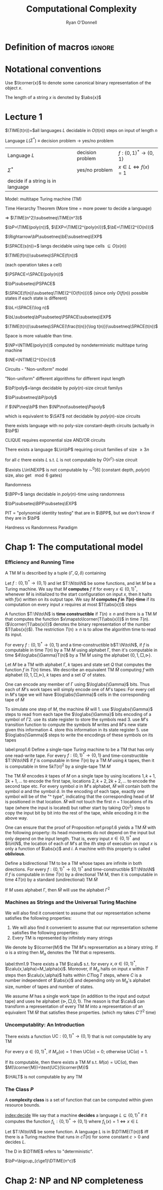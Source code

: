 #+TITLE: Computational Complexity
#+AUTHOR: Ryan O'Donnell

#+EXPORT_FILE_NAME: ../latex/ComputationalComplexity/ComputationalComplexity.tex
#+LATEX_HEADER: \input{preamble.tex}
#+LATEX_HEADER: \graphicspath{{../../books/}}
* Definition of macros                                               :ignore:
#+LATEX_HEADER: \def \TIME {\text{TIME}}
#+LATEX_HEADER: \def \EXP {\textbf{EXP}}
#+LATEX_HEADER: \def \SPACE {\textbf{SPACE}}
#+LATEX_HEADER: \def \PSPACE {\textbf{PSPACE}}
#+LATEX_HEADER: \def \NPSPACE {\textbf{NPSPACE}}
#+LATEX_HEADER: \def \NSPACE {\textbf{NSPACE}}
#+LATEX_HEADER: \def \coNSPACE {\textbf{coNSPACE}}
#+LATEX_HEADER: \def \NTIME {\textbf{NTIME}}
#+LATEX_HEADER: \def \NP {\textbf{NP}}
#+LATEX_HEADER: \def \coNP {\textbf{coNP}}
#+LATEX_HEADER: \def \NEXP {\textbf{NEXP}}
#+LATEX_HEADER: \def \NE {\textbf{NE}}
#+LATEX_HEADER: \def \NL {\textbf{NL}}
#+LATEX_HEADER: \def \coNL {\textbf{coNL}}
#+LATEX_HEADER: \def \Pspoly {\textbf{P}/poly}
#+LATEX_HEADER: \def \AC {\text{AC}}
#+LATEX_HEADER: \def \BPP {\textbf{BPP}}
#+LATEX_HEADER: \def \start {\text{start}}
#+LATEX_HEADER: \def \tend {\text{end}}
#+LATEX_HEADER: \def \halt {\text{halt}}
#+LATEX_HEADER: \def \pad {\text{pad}}
#+LATEX_HEADER: \def \HALT {\text{HALT}}
#+LATEX_HEADER: \def \DTIME {\textbf{DTIME}}
#+LATEX_HEADER: \def \NP {\textbf{NP}}
#+LATEX_HEADER: \def \INDSET {\texttt{INDSET}}
#+LATEX_HEADER: \def \accept {\text{accept}}
#+LATEX_HEADER: \def \TMSAT {\texttt{TMSAT}}
#+LATEX_HEADER: \def \SAT {\texttt{SAT}}
#+LATEX_HEADER: \def \TSAT {\texttt{3SAT}}
#+LATEX_HEADER: \def \ZOIPROG {\texttt{1/0 IPROG}}
#+LATEX_HEADER: \def \dHAMPATH {\texttt{dHAMPATH}}
#+LATEX_HEADER: \def \TAUTOLOGY {\texttt{TAUTOLOGY}}
#+LATEX_HEADER: \def \PATH {\texttt{PATH}}
#+LATEX_HEADER: \def \TQBF {\texttt{TQBF}}
* Notational conventions
  Use \(\lcorner{x}\) to denote some canonical binary representation of the object \(x\).

  The length of a string \(x\) is denoted by \(\abs{x}\)
* Lecture 1
  \(\TIME(t(n))=\)all languages \(L\) decidable in \(O(t(n))\) steps on input of length \(n\)

  Language \(L\)(\(\Sigma^*\)) \(\equiv\) decision problem -> yes/no problem

  | Language \(L\)                    | decision problem | \(f:\{0,1\}^*\to\{0,1\}\)        |
  | \(\Sigma^*\)                           | yes/no problem   | \(x\in L\Leftrightarrow f(x)=1\) |
  | decide if a string is in language |                  |                                  |

  Model: multitape Turing machine (TM)

  Time Hierarchy Theorem (More time = more power to decide a language)

  \(\Rightarrow\) \(\TIME(n^2)\subsetneq\TIME(n^3)\)

  \(\bP=\TIME(poly(n))\), \(\EXP=\TIME(2^{poly(n)})\),\(\bE=\TIME(2^{O(n)})\)

  \(\Rightarrow\bP\subsetneq\bE\subsetneq\EXP\)

  \(\SPACE(s(n))=\) langs decidable using tape cells \(\subseteq O(s(n))\)

  \(\TIME(f(n))\subseteq\SPACE(f(n))\)

  (each operation takes a cell)

  \(\PSPACE=\SPACE(poly(n))\)
  
  \(\bP\subseteq\PSPACE\)

  \(\SPACE(f(n))\subseteq\TIME(2^{O(f(n))})\) (since only \(O(f(n))\) possible states if each state
  is different)

    \(\bL=\SPACE(\log n)\)

    \(\bL\subseteq\bP\subseteq\PSPACE\subseteq\EXP\)

    #+ATTR_LATEX: :options [HPV77]
    #+BEGIN_theorem
    \(\TIME(t(n))\subseteq\SPACE(\frac{t(n)}{\log t(n)})\subsetneq\SPACE(t(n))\)
    #+END_theorem

    Space is more valuable than time.

    \(\NP=\NTIME(poly(n))\) computed by nondeterministic multitape turing machine

    \(\NE=\NTIME(2^{O(n)})\)

    Circuits - "Non-uniform" model

    "Non-uniform" different algorithms for different input length

    \(\bP/poly\)=langs decidable by \(poly(n)\)-size circuit familys

    \(\bP\subsetneq\bP/poly\)

    if \(\NP\neq\bP\) then \(\NP\not\subseteq\Pspoly\)

    which is equivalent to \(\SAT\) not decidable by \(poly(n)\)-size circuits

    #+ATTR_LATEX: :options []
    #+BEGIN_theorem
    there exists language with no poly-size constant-depth circuits (actually in \(\bP\))
    #+END_theorem

    #+ATTR_LATEX: :options []
    #+BEGIN_theorem
    CLIQUE requires exponential size AND/OR circuits
    #+END_theorem

    #+ATTR_LATEX: :options []
    #+BEGIN_theorem
    There exists a language \(L\in\bP\) requiring circuit families of size \(\ge3 n\)
    #+END_theorem


    #+ATTR_LATEX: :options [Santhanam theorem]
    #+BEGIN_theorem
    for all \(c\) there exists \(L\) s.t. \(L\) is not computable by \(O(n^c)\)-size circuit
    #+END_theorem

    #+ATTR_LATEX: :options [William's Theorem]
    #+BEGIN_theorem
    \(\exists L\in\NEXP\) is not computable by \(\AC^0[6]\) (constant depth, \(poly(n)\) size, also
    get \(\mod6\) gates)
    #+END_theorem

    Randomness

    \(\BPP=\) langs decidable in \(poly(n)\)-time using randomness

    \(\bP\subseteq\BPP\subseteq\EXP\)

    PIT = "polynomial identity testing" that are in \(\BPP\), but we don't know if they are in \(\bP\)

    Hardness vs Randomness Paradigm
    

* Chap 1: The computational model
    
*** Efficiency and Running Time
    #+ATTR_LATEX: :options []
    #+BEGIN_definition
    A TM \(M\) is described by a tuple \((\Gamma,Q,\delta)\) containing
    * A finite set \Gamma of the symbols that \(M\)'s tapes can contain. We assume that \Gamma contains a
      designated "blank" symbol, denoted \(\Box\); a designated "start" symbol, denoted \(\rhd\);
      and the numbers 0 and 1. We call \Gamma the *alphabet* of \(M\)
    * A finite set \(Q\) of possible states \(M\)' register can be in. We assume that \(Q\) contains
      a designated start state, denoted \(q_{\start}\), and a designated halting state, denoted \(q_{\halt}\)
    * A function \(\delta:Q\times\Gamma^k\to Q\times\Gamma^{k-1}\times\{\text{L,S,R}\}^k\),
      where \(k\ge2\), describing the rules \(M\) use in performing each step. This function is
      called the *transition function* of \(M\)
    #+END_definition

    #+ATTR_LATEX: :width 0.8\textwidth
    [[../images/ComputationalComplexity/1.png]]

    
    #+ATTR_LATEX: :options [Computing a function and running time]
    #+BEGIN_definition
    Let \(f:\{0,1\}^*\to\{0,1\}\) and let \(T:\N\to\N\) be some functions, and let \(M\) be a Turing
    machine. We say that \(M\) *computes* \(f\) if for every \(x\in\{0,1\}^*\), whenever \(M\) is
    initialized to the start configuration on input \(x\), then it halts with \(f(x)\) written on
    its output tape. We say \(M\) *computes \(f\) in \(T(n)\)-time* if its computation on every
    input \(x\) requires at most \(T(\abs{x})\) steps
    #+END_definition

    A function \(T:\N\to\N\) is *time constructible* if \(T(n)\ge n\) and there is a TM \(M\) that
    computes the function \(x\mapsto\lcorner{T(\abs{x})}\) in time \(T(n)\). (\(\lcorner{T(\abs{x})}\)
    denotes the binary representation of the number \(T(\abs{x})\)). The restriction \(T(n)\ge n\) is
    to allow the algorithm time to read its input.

    #+ATTR_LATEX: :options []
    #+BEGIN_proposition
    For every \(f:\{0,1\}^*\to\{0,1\}\) and a time-constructible b\(T:\N\to\N\), if \(f\) is
    computable in time \(T(n)\) by a TM \(M\) using alphabet \Gamma, then it's computable in time
    \(4\log\abs{\Gamma}T(n)\) by a TM \(M\) using the alphabet \(\{0,1,\Box,\rhd\}\).
    #+END_proposition

    #+BEGIN_proof
    Let \(M\) be a TM with alphabet \Gamma, \(k\) tapes and state set \(Q\) that computes the
    function \(f\) in \(T(n)\) times. We describe an equivalent TM \(\tilde{M}\) computing \(f\)
    with alphabet \(\{0,1,\Box,\rhd\}\), \(k\) tapes and a set \(Q'\) of states.

    One can encode any member of \Gamma using \(\log\abs{\Gamma}\) bits. Thus each of \(\tilde{M}\)'s work
    tapes will simply encode one of \(M\)'s tapes: For every cell in \(M\)'s tape we will
    have \(\log\abs{\Gamma}\) cells in the corresponding tape of \(\tilde{M}\)

    To simulate one step of \(M\), the machine \(\tilde{M}\) will 1. use \(\log\abs{\Gamma}\) steps to
    read from each tape the \(\log\abs{\Gamma}\) bits encoding of a symbol of \Gamma 2. use its state register
    to store the symbols read 3. use \(M\)'s transition function to compute the symbols \(M\) writes
    and \(M\)'s new state given this information 4. store this information in its state register 5.
    use \(\log\abs{\Gamma}\) steps to write the encodings of these symbols on its tapes

    
    #+END_proof

    #+ATTR_LATEX: :options []
    #+BEGIN_proposition
    label:prop1.6
    Define a single-tape Turing machine to be a TM that has only one read-write tape. For every
    \(f:\{0,1\}^*\to\{0,1\}\) and time-constructible \(T:\N\to\N\) if \(f\) is computable in
    time \(T(n)\) by a TM \(M\) using \(k\) tapes, then it is computable in time \(5kT(n)^2\) by a
    single-tape TM \(M\)
    #+END_proposition

    #+BEGIN_proof
    The TM \(\tilde{M}\) encodes \(k\) tapes of \(M\) on a single tape by using
    locations \(1,k+1,2k+1,\dots\) to encode the first tape, locations \(2,k+2,2k+2,\dots\) to
    encode the second tape etc. For every symbol \(a\) in \(M\)'s alphabet, \(\tilde{M}\) will
    contain both the symbol \(a\) and the symbol \(\hat{a}\). In the encoding of each tape, exactly
    one symbol will be of the "^ type", indicating that the corresponding head of \(M\) is
    positioned in that location. \(\tilde{M}\) will not touch the first \(n+1\) locations of its
    tape (where the input is located) but rather start by taking \(O(n^2)\) steps to copy the input
    bit by bit into the rest of the tape, while encoding it in the above way.
    #+END_proof

    #+ATTR_LATEX: :options [Oblivious Turing machines]
    #+BEGIN_remark
    One can ensure that the proof of Proposition ref:prop1.6 yields a TM \(\tilde{M}\) with the
    following property: its head movements do not depend on the input but only depend on the input
    length. That is, every input \(x\in\{0,1\}^*\) and \(i\in\N\), the location of each of \(M\)'s
    at the \(i\)th step of execution on input \(x\) is only a function of \(\abs{x}\) and \(i\). A
    machine with this property is called *oblivious*.
    #+END_remark

    #+ATTR_LATEX: :options []
    #+BEGIN_proposition
    Define a bidirectional TM to be a TM whose tapes are infinite in both directions. For
    every \(f:\{0,1\}^*\to\{0,1\}^*\) and time-constructible \(T:\N\to\N\) if \(f\) is computable in
    time \(T(n)\) by a directional TM M, then it is computable in time \(4T(n)\) by a standard
    (undirectional) TM \(\tilde{M}\)
    #+END_proposition

    #+BEGIN_proof
    #+ATTR_LATEX: :width .5\textwidth
    [[../images/ComputationalComplexity/2.png]]

    If \(M\) uses alphabet \Gamma, then \(\tilde{M}\) will use the alphabet \(\Gamma^2\) 
    #+END_proof

*** Machines as Strings and the Universal Turing Machine
     We will also find it convenient to assume that our representation scheme satisfies the following
     properties:
     1. We will also find it convenient to assume that our representation scheme satisfies the
        following properties:
     2. Every TM is represented by infinitely many strings
     
     We denote by \(\lcorner{M}\) the TM \(M\)'s representation as a binary string. If \alpha is a string
     then \(M_\alpha\) denotes the TM that \alpha represents.

     #+ATTR_LATEX: :options [Efficient universal Turing machine]
     #+BEGIN_theorem
     label:thm1.9
     There exists a TM \(\calu\) s.t. for
     every \(x,\alpha\in\{0,1\}^*\), \(\calu(x,\alpha)=M_\alpha(x)\). Moreover, if \(M_{\alpha}\) halts on
     input \(x\) within \(T\) steps then \(\calu(x,\alpha)\) halts within \(CT\log T\) steps, where \(C\)
     is a number independent of \(\abs{x}\) and depending only on \(M_\alpha\)'s alphabet size,
     number of tapes and number of states.
     #+END_theorem

     #+ATTR_LATEX: :options [Proof of relaxed version of theorem \ref{thm1.9}]
     #+BEGIN_proof
     We assume \(M\) has a single work tape (in addition to the input and output tape) and uses he
     alphabet \(\{\rhd,\Box,0,1\}\). The reason is that \(\calu\) can transform a representation of
     every TM \(M\) into a representation of an equivalent TM \(\tilde{M}\) that satisfies these
     properties. (which my takes \(C'T^2\) time)

     #+ATTR_LATEX: :float H :width .5\textwidth
     [[../images/ComputationalComplexity/3.png]]
     #+END_proof


*** Uncomputablity: An Introduction
     #+ATTR_LATEX: :options []
     #+BEGIN_theorem
     There exists a function \(\text{UC}:\{0,1\}^*\to\{0,1\}\) that is not computable by any TM
     #+END_theorem

     #+BEGIN_proof
     For every \(\alpha\in\{0,1\}^*\), if \(M_{\alpha}(\alpha)=1\) then \(\text{UC}(\alpha)=0\);
     otherwise \(\text{UC}(\alpha)=1\).

     If its computable, then there exists a TM \(M\) s.t. \(M(\alpha)=\text{UC}(\alpha)\), then
     \(M(\lcorner{M})=\text{UC}(\lcorner{M})\)
     #+END_proof

     #+ATTR_LATEX: :options []
     #+BEGIN_theorem
     \(\HALT\) is not computable by any TM
     #+END_theorem

*** The Class \texorpdfstring{\(P\)}{P}
     A *complexity class* is a set of function that can be computed within given resource bounds.

     [[index:decide]]
     We say that a machine *decides* a language \(L\subseteq\{0,1\}^*\) if it computes the
     function \(f_L:\{0,1\}^*\to\{0,1\}\) where \(f_L(x)=1\Leftrightarrow x\in L\)

     #+ATTR_LATEX: :options []
     #+BEGIN_definition
     Let \(T:\N\to\N\) be some function. A language \(L\) is in \(\DTIME(T(n))\) iff there is a
     Turing machine that runs in \(c\dot T(n)\) for some constant \(c>0\) and decides \(L\).
     #+END_definition

     The D in \(\DTIME\) refers to "deterministic".

     #+ATTR_LATEX: :options []
     #+BEGIN_definition
     \(\bP=\bigcup_{c\ge1}\DTIME(n^c)\)
     #+END_definition

* Chap 2: NP and NP completeness

*** The Class \(\NP\)
     [[index:$\NP$]]
     #+ATTR_LATEX: :options []
     #+BEGIN_definition
     A language \(L\subseteq\{0,1\}^*\) is in \(\NP\) if there exists  a polynomial \(p:\N\to\N\)
     and a polynomial-time TM \(M\) (called the *verifier* for \(L\)) s.t. for
     every \(x\in\{0,1\}^*\)
     \begin{equation*}
x\in L\Leftrightarrow \exists u\in\{0,1\}^{p(\abs{x})}\text{ s.t. }M(x,u)=1
     \end{equation*}
     If \(x\in L\) and \(u\in\{0,1\}^{p(\abs{x})}\) satisfy \(M(x,u)=1\) then we call \(u\) a
     *certificate* for \(x\)
     #+END_definition

     #+ATTR_LATEX: :options [\(\INDSET\in\NP\)]
     #+BEGIN_examplle
     By representing the possible invitees to a dinner party with the vertices of a graph having an
     edge between any two people who don't get along. The dinner party computational problem becomes
     the problem of finding a maximum sized *independent set* (set of vertices without any common
     edges) in a given graph. The corresponding language is
     \begin{equation*}
\INDSET=\{\la G,k\ra:\exists S\subseteq V(G)\text{ s.t. }\abs{S}\ge k\text{ and }\forall u,v\in S, \ove{uv}\not\in E(G)\}
     \end{equation*}

     Consider the following polynomial-time algorithm \(M\): Given a pair \(\la G,k\ra\) and a
     string \(u\in\{0,1\}^*\), output 1 iff \(u\) encodes a list of \(k\) vertices of \(G\) s.t.
     there is no edge between any two members of the list. Note that if \(n\) is the number of
     vertices in \(G\), then a list of \(k\) vertices can be encoded using \(O(k\log n)\) bits,
     where \(n\) is the number of vertices in \(G\). Thus \(u\) is a string of at
     most \(O(n\log n)\) bits, which is polynomial in the size of the representation of \(G\).
     #+END_examplle

     #+ATTR_LATEX: :options []
     #+BEGIN_proposition
     Let \(\EXP=\bigcup_{c>1}\DTIME(2^{n^c})\). Then \(\bP\subseteq\NP\subseteq\EXP\)
     #+END_proposition

     #+BEGIN_proof
     \(\bP\subseteq\NP\). Suppose \(L\in\bP\) is decided in polynomial-time by a TM \(N\).
     Then we take \(N\) as the machine \(M\) and make \(p(x)\) the zero polynomial

     \(\NP\subseteq\EXP\). We can decide \(L\) in time \(2^{O(p(n))}\)  by enumerating all
     possible \(n\) and using \(M\) to check whether \(u\) is a valid certificate for the
     input \(x\). Note that \(p(n)=O(n^c)\) for some \(c>1\), the number of choices for \(u\) is \(2^{O(n^c)}\).
     #+END_proof

     \(\NP\) stands for *nondeterministic polynomial time*.

     NDTM has *two* transition function \(\delta_0\) and \(\delta_1\), and a special state denoted
     by \(q_{\accept}\). When an NDTM \(M\) computes a function, we envision that at each
     computational step \(M\) makes an arbitrary choice at to which of its two transition functions
     to apply. For every input \(x\), we say that \(M(x)=1\) if there *exists* some sequence of this
     choices that would make \(M\) reach \(q_{\accept}\) on input \(x\). We say that \(M\) runs
     in \(T(n)\) time if for every input \(x\in\{0,1\}^*\) and every sequence of nondeterministic
     choices, \(M\) reaches the halting state or \(q_{\accept}\) within \(T(\abs{x})\) steps

     #+ATTR_LATEX: :options []
     #+BEGIN_definition
     For every function \(f:\N\to\N\) and \(L\subseteq\{0,1\}^*\) we say that \(L\in\NTIME(T(n))\)
     if there is a constant \(c>0\) and a \(c\dot T(n)\)-time NDTM \(M\) s.t. for
     every \(x\in\{0,1\}^*\), \(x\in L\Leftrightarrow M(x)=1\)
     #+END_definition

     #+ATTR_LATEX: :options []
     #+BEGIN_theorem
     \(\NP=\bigcup_{c\in\N}\NTIME(n^c)\)
     #+END_theorem

     #+BEGIN_proof
     The main idea is that the sequence of nondeterministic choices made by an accepting computation
     of an NDTM can be viewedas a certificate that the input is in the language, and vice versa

     Suppose \(p:\N\to\N\) is a polynomial and \(L\) is decidable by a NDTM \(N\) that runs in
     time \(p(n)\). For every \(x\in L\), there is a sequence of nondeterministic choices that
     makes \(N\) reach \(q_{\accept}\) on input \(x\). We can use this sequence as a certificate
     for \(x\). This certificate has length \(p(\abs{x})\) and can be verified in polynomial time by
     a deterministic machine.

     Conversely, if \(L\in\NP\), then we describe a polynomial time NDTM \(N\) that decides \(L\).
     On input \(x\), it uses the ability to make nondeterministic choices to write down a
     string \(u\) of length \(p(\abs{x})\). (Having transition \(\delta_0\) correspond to writing a
     0 and \(\delta_1\) ). Then it runs the deterministic verifier 
     #+END_proof

*** Reducibility and NP-Completeness
     #+ATTR_LATEX: :options []
     #+BEGIN_definition
     A language \(L\subseteq\{0,1\}^*\) is *polynomial-time Karp reducible to a
     language* \(L'\subseteq\{0,1\}^*\) (sometimes shortened to just "polynomial-time reducible"), denoted
     by \(L\le_p L'\) if there is a polynomial-time
     computable function \(f:\{0,1\}^*\to\{0,1\}^*\) s.t. for every \(x\in\{0,1\}^*\),
     \(x\in L\) iff \(f(x)\in L'\)

     We say that \(L'\) is *\(\NP\)-hard* if \(L\le_pL'\) for every \(L\in\NP\). We say that \(L'\)
     is *\(\NP\)-complete* if \(L'\) is \(\NP\)-hard and \(L'\in\NP\)
     #+END_definition

    #+ATTR_LATEX: :options []
    #+BEGIN_theorem
    1. (Transitivity) If \(L\le_pL'\) and \(L'\le_pL''\) then \(L\le_pL''\)
    2. If language \(L\) is \(\NP\)-hard and \(L\in\bP\) then \(\bP=\NP\)
    3. If language \(L\) is \(\NP\)-complete, then \(L\in\bP\) iff \(\bP=\NP\)
    #+END_theorem

    #+ATTR_LATEX: :options []
    #+BEGIN_theorem
    The following language is \(\NP\)-complete
    \begin{equation*}
\TMSAT=\{\la\alpha,x,1^n,1^t\ra:\exists u\in\{0,1\}^n\text{ s.t. }M_\alpha\text{ outputs }1
\text{ on input }\la x,u\ra\text{ within }t\text{ steps}\}
    \end{equation*}
    #+END_theorem

    #+BEGIN_proof
    There is a polynomial \(p\) and a verifier TM \(M\) s.t. \(x\in L\) iff there is a
    string \(u\in\{0,1\}^{p(\abs{x})}\) satisfying \(M(x,u)=1\) and \(M\) runs in time \(q(n)\) for
    some polynomial \(q\).

    Map every string \(x\in\{0,1\}^*\) to the tuple \(\la\lcorner{M},x,1^{p(\abs{x})},1^{q(m)}\)
    where \(m=\abs{x}+p(\abs{x})\) and \(\lcorner{M}\) denotes the representation of \(M\) as
    string.
    \begin{align*}
&\la\lcorner{M},x,1^{p(\abs{x})},1^{q(m)}\ra\in\TMSAT\\
&\Leftrightarrow\exists u\in\{0,1\}^{p(\abs{x})}\text{ s.t. }M(x,u)\text{ outputs 1 within }q(m)\text{ steps}\\
&\Leftrightarrow x\in L
    \end{align*}
    #+END_proof

*** The Cook-Levin Theorem: Computation is Local
     We denote by \(\SAT\) the language of all satisfiable CNF formulae and by \(\TSAT\) the
     language of all satisfiable 3CNF formulae

     #+ATTR_LATEX: :options [Cook-Levin Theorem]
     #+BEGIN_theorem
     label:thm2.10
     1. \(\SAT\) is \(\NP\)-complete
     2. \(\TSAT\) is \(\NP\)-complete
     #+END_theorem

     #+ATTR_LATEX: :options [Universality of AND, OR, NOT]
     #+BEGIN_lemma
     label:lemma2.13
     For every Boolean function \(f:\{0,1\}^l\to\{0,1\}\), there is an \(l\)-variable CNF formula \varphi
     of size \(l2^l\) s.t. \(\varphi(u)=f(u)\) for every \(u\in\{0,1\}^l\), where the size of a CNF
     formula is defined to be the number of \(\wedge/\vee\) symbols it contains
     #+END_lemma

     #+BEGIN_proof
     For every \(v\in\{0,1\}^l\), there exists a clause \(C_v(z_1,\dots,z_l)\) s.t. \(C_v(v)=0\)
     and \(C_v(u)=1\) for every \(u\neq v\).

     We let \varphi be the AND of all the clauses \(C_v\) for \(v\) s.t. \(f(v)=0\)
     \begin{equation*}
\varphi=\bigwedge_{v:f(v)=0}C_v(z_1,\dots,z_l)
     \end{equation*}
     Note that \varphi has size at most \(l2^l\).
     #+END_proof

     #+ATTR_LATEX: :options []
     #+BEGIN_lemma
     \(\SAT\) is \(\NP\)-hard
     #+END_lemma

     #+BEGIN_proof
     Let \(L\) be an \(\NP\) language. By definition, there is a polynomial time TM \(M\) s.t. for
     every \(x\in\{0,1\}^*\), \(x\in L\Leftrightarrow M(x,u)=1\) for
     some \(u\in\{0,1\}^{p(\abs{x})}\), where \(p:\N\to\N\) is some polynomial. We show \(L\) is
     polynomial-time Karp reducible to \(\SAT\) by describing a polynomial-time
     transformation \(x\to\varphi_x\) from strings to CNF formulae s.t. \(x\in L\) iff \(\varphi_x\)
     is satisfiable. Equivalently
     \begin{equation*}
\varphi_x\in\SAT \quad\text{ iff }\quad\exists u\in\{0,1\}^{p(\abs{x})}
\text{ s.t. }M(x\circ u)=1
     \end{equation*}
     where \(\circ\) denotes concatenation

     Assume \(M\)
     1. \(M\) only has two tapes - an input tape and a work/output tape
     2. \(M\) is an oblivious TM in the sense that its head movement does not depend on the contents
        of its tapes. That is, \(M\)'s computation takes the same time for all inputs of size \(n\),
        and for every \(i\) the location of \(M\)'s head at the \(i\)th step depends only on \(i\)
        and the length of the input


     We can make these assumptions without loss of generality because for every \(T(n)\)-time TM \(M\)
     there exists a two-tape oblivious TM \(\tilde{M}\) computing the same function
     in \(O(T(n)^2)\). Thus in particular, if \(L\in\NP\), then there exists a two-tape oblivious
     polynomial-time TM \(M\) and a polynomial \(p\) s.t.
     \begin{equation}
     \label{eq:2.2}
x\in L \Leftrightarrow \exists u\in\{0,1\}^{p(\abs{x})}\text{ s.t. }M(x\circ u)=1
     \end{equation}

     Note that because \(M\) is oblivious, we can run it on the trivial input \((x,0^{p(\abs{x})})\)
     to determine the precise head position of \(M\) during its computation on every other input of
     the same length.

     Denote by \(Q\) the set of \(M\)'s possible states and by \Gamma its alphabet. The *snapshot*
     of \(M\)'s execution on some input \(y\) at a particular step \(i\) is the triple
     \(\la a,b,q\ra\in\Gamma\times\Gamma\times Q\) s.t. \(a,b\) are the symbols read by \(M\)'s
     heads from the two tapes and \(q\) is the state \(M\) is in at the \(i\)th step. Clearly the
     snapshot can be encoded as a binary string. Let \(c\) denote the length of this string, which
     is some constant depending upon \(\abs{Q}\) and \(\abs{\Gamma}\)

     #+ATTR_LATEX: :width .5\textwidth :float H
     [[/Users/wu/notes/images/ComputationalComplexity/4.png]]

     For every \(y\in\{0,1\}^*\), the snapshot of \(M\)'s execution on input \(y\) at the \(i\)th
     step depends on its state in the \((i-1)\)st step and the contents of the current cells of its
     input and work tapes.

     Suppose somebody were to claim the existence of some \(u\) satisfying \(M(x\circ u)=1\) and as
     evidence, present you with the sequence of snapshots that arise from \(M\)'s execution
     on \(x\circ u\). How can you tell that the snapshots present a valid computation that was
     actually performed by \(M\).

     Clearly, it suffices to check that for each \(i\le T(n)\), the snapshot \(z_i\) is correct
     given the snapshot for the previous \(i-1\) steps. However, since the TM can only read/modify
     one bit at a time, to check the correctness of \(z_i\) it suffices to look at only /two/ of the
     previous snapshots. Specifically, to check \(z_i\) we need to only look at the following:
     \(z_{i-1}\), \(y_{\text{inputpos}(i)}\), \(z_{\text{prev}(i)}\). 

     #+ATTR_LATEX: :width .8\textwidth :float H
     [[../images/ComputationalComplexity/5.png]]

     Here \(y\) is a shorthand
     for \(x\circ u\). \(\text{inputpos}(i)\) denotes the location of \(M\)'s input tape head at
     the \(i\)th step. \(\text{prev}(i)\) is the last step before \(i\) when \(M\)'s head was in the
     same cell on its work tape that it is during step \(i\). The reason this small amount of
     information suffices to check the correctness of \(z_i\) is that the contents of the current
     cell have not been affected between step \(\text{prev}(i)\) and step \(i\).

     Since \(M\) is a deterministic TM, for every triple of values
     to \(z_{i-1},y_{\text{inputpos}(i)}\), \(z_{\text{prev}(i)}\), there is at most one value
     of \(z_i\) that is correct. Thus there is some function \(F\) that maps \(\{0,1\}^{2c+1}\)
     to \(\{0,1\}^c\) s.t. a correct \(z_i\) satisfies
     \begin{equation*}
z_i=F(z_{i-1},z_{\text{prev}(i)},y_{\text{inputpos}(i)})
     \end{equation*}

     Because \(M\) is oblivious, the values \(\text{inputpos}(i)\) and \(\text{prev}(i)\) do not
     depend on the particular input \(i\). These indices can be computed in polynomial-time by
     simulating \(M\) on a trivial input.

     By eqref:eq:2.2 , \(x\in\{0,1\}^{n}\in L\) iff \(M(x\circ u)=1\) for
     some \(u\in\{0,1\}^{p(n)}\). The previous discussion shows this latter condition occurs iff
     there exists a string \(y\in\{0,1\}^{n+p(n)}\) and a sequence of strings
     \(z_1,\dots,z_{T(n)}\in\{0,1\}^c\) (where \(T(n)\) is the number of steps \(M\) takes on inputs
     of length \(n+p(n)\)) satisfying the following four conditions
     1. The first \(n\) bits of \(y\) are equal to \(x\)
     2. The string \(z_1\) encodes the initial snapshot of \(M\). That is, \(z_1\) encodes the
        triple \(\la\rhd,\Box,q_{\start}\ra\).
     3. For every \(i\in\{2,\dots,T(n)\}\), \(z_i=F(z_{i-1},z_{\text{prev}(i)},y_{\text{inputpos}(i)})\).
     4. The last string \(z_{T(n)}\) encodes a snapshot where the machine halts and outputs 1


     The formula \(\varphi_x\) will take variables \(y\in\{0,1\}^{n+p(n)}\)
     and \(z\in\{0,1\}^{cT(n)}\) and will verify that \(y,z\) satisfy the AND of these four
     conditions. Thus \(x\in L\Leftrightarrow\varphi_x\in\SAT\).

     Condition 1 can be expressed as a CNF formula of size \(4n\) . Conditions 2 and 4 each depend
     on \(c\) variables and hence by Proposition ref:lemma2.13 can be expressed by CNF formulae of
     size \(c2^c\). Condition 3, which is an AND of \(T(n)\) conditions each  depending on at most \(3c+1\)
     variables, can be expressedas a CNF formula of size at most \(T(n)(3c+1)2^{3c+1}\). Hence the AND of all
     these conditions can be expressed as a CNF formula of size d(n + T(n)) where d is some constant
     depending only on \(M\). Moreover, this CNF formula can be computedin time polynomial in the running
     time of \(M\).
     #+END_proof

     #+ATTR_LATEX: :options []
     #+BEGIN_lemma
     \(\SAT\le_p\TSAT\)
     #+END_lemma

     #+BEGIN_proof
     Suppose \varphi is a 4CNF. Let \(C\) be a clause of \varphi, say \(C=u_1\vee\baru_2\vee\baru_3\vee u_4\).
     We add a new variable \(z\) to the \varphi and replace \(C\) with the pair
     \(C_1=u_1\vee\baru_2\vee z\) and \(C_2=\baru_3\vee u_4\vee\barz\). If \(C\) is true, then there
     is an assignment to \(z\) that satisfies both \(C_1\) and \(C_2\). If \(C\) is false, then no
     matter what value we assign to \(z\) either \(C_1\) or \(C_2\) will be false.

     For every clause \(C\) of size \(k>3\), we change it into an equivalent pair of clauses \(C_1\)
     of size \(k-1\) and \(C_2\) of size 3.
     #+END_proof


*** The Web of Reductions
     #+ATTR_LATEX: :float H
     [[../images/ComputationalComplexity/6.png]]

     #+ATTR_LATEX: :options []
     #+BEGIN_theorem
     \(\INDSET\) is \(\NP\)-complete
     #+END_theorem

     #+BEGIN_proof
     Transform in polynomial time every \(m\)-clause 3CNF formula \varphi into a \(7m\)-vertex graph \(G\)

     #+ATTR_LATEX: :float H
     [[../images/ComputationalComplexity/7.png]]

     We associate a cluster of 7 vertices in \(G\) with each clause of \varphi. The vertices in a cluster
     associated with a clause \(C\) correspond to the seven possible satisfying partial assignments
     to the three variables on which \(C\) depends. For example, if \(C\)
     is \(\baru_2\vee\baru_5\vee u_7\), then the seven vertices in the cluster associated with \(C\)
     correspond to all partial assignments of the form \(u_1=a,u_2=b,u_3=c\) for a binary
     vector \(\la a,b,c\ra\neq\la1,1,0\ra\). We put an edge between two vertices of \(G\) if they
     correspond to inconsistent partial assignments. In addition, we put edges between every two
     vertices that are in the same cluster

     \varphi is satisfiable iff \(G\) has an independent set of size \(m\)
     #+END_proof

     We let \(\ZOIPROG\) be the set of satisfiable 0/1 integer programs.
     That is, a set of linear inequalities with rational coefficients over
     variables \(u_1,\dots,u_n\) is in \(\ZOIPROG\) if there is an assignment of numbers in \(\{0,1\}\)
     to \(u_1,\dots,u_n\) that satisfies it

     #+ATTR_LATEX: :options []
     #+BEGIN_theorem
     \(\ZOIPROG\)is \(\NP\)-complete

     Every CNF formula can be expressed as an integer program by expressing every clause as
     inequality. For example, the clause \(u_1\vee\baru_2\vee\baru_3\) can be expressed by
     \(u_1+(1-u_2)+(1-u_3)\ge1\).
     #+END_theorem

     A *Hamilton path* in a directed graph is a path that visits all vertices exactly once. Let
     \(\dHAMPATH\) denote the set of all directed graphs that contain such a path
     #+ATTR_LATEX: :options []
     #+BEGIN_theorem
     \(\dHAMPATH\) is \(\NP\)-complete
     #+END_theorem

     #+BEGIN_proof
     #+ATTR_LATEX: :float H
     [[../images/ComputationalComplexity/8.png]]

     The graph \(G\) has
     1. \(m\) vertices for each of \(\varphi\)'s clause \(c_1,\dots,c_m\)
     2. a special starting vertex \(v_{\start}\) and ending vertex \(v_{\tend}\)
     3. \(n\) "chains" of \(4m\) vertices corresponding to the \(n\) variables of \varphi . A chain is a
        set of vertices \(v_1,\dots,v_{4m}\) s.t. for every \(i\in[1,4m-1]\), \(v_i\)
        and \(v_{i+1}\) are connected by two edges in both directions


     If \(C\) contains the literal \(u_j\), then we take two neighboring
     vertices \(v_i\), \(v_{i+1}\) in the \(j\)th chain and put an edge from \(v_i\) to \(C\) and
     from \(C\) to \(v_{i+1}\). If \(C\) contains the literal \(\baru_j\) then we construct these
     edges in the opposite direction. When adding these edges, we never "reuse" a
     link \(v_i, v_{i+1}\) in a particular chain and always keep an unused link between every two
     used links.

     
     \(G\in\dHAMPATH\Rightarrow\varphi\in\SAT\). Suppose that \(G\) has an Hamiltonian path \(P\).
     We first note that the path \(P\) must start in \(v_{\start}\) and end at \(v_{\tend}\).
     Furthermore, we claim that \(P\) needs to traverse all the chains in order and, within each
     each chain, traverse it either in left-to-right order or right-to-left order.
     #+END_proof

*** Decision versus Search
     #+ATTR_LATEX: :options []
     #+BEGIN_theorem
     label:thm2.18
     Suppose that \(\bP=\NP\). Then for every \(\NP\) language \(L\) and a verifier TM \(M\)
     for \(L\), there is a polynomial-time TM \(B\) that on input \(x\in L\) outputs a certificate
     for \(x\).
     #+END_theorem

     #+BEGIN_proof
     We need to show that if \(\bP=\NP\) then for every polynomial-time TM \(M\) and
     polynomial \(p(n)\), there is a polynomial-time TM \(B\) with the following property: for every
     \(x\in\{0,1\}^n\) if there is \(u\in\{0,1\}^{p(n)}\) s.t. \(M(x,u)=1\) then \(\abs{B(x)}=p(n)\)
     and \(M(x,B(x))=1\)

     We start by showing the theorem for the case of \(\SAT\). In particular, we show that given an
     algorithm \(A\) that decides \(\SAT\), we can come up an algorithm \(B\) that on input a
     satisfiable CNF formula \varphi with \(n\) variables, finds a satisfying assignment for \varphi
     using \(2n+1\) calls to \(A\) and some additional polynomial-time computation.

     We first use \(A\) to check that the input formula is satisfiable. If so, we first
     substitute \(x_1=0\) and then \(x_1=1\) in \varphi and then use \(A\) to decide which of the two is
     satisfiable. Say the first is satisfiable. Then we fix \(x_1=0\). Continuing this way, we end
     up with an assignment

     To solve the search problem for an arbitrary \(\NP\)-language \(L\), we use the fact that the
     reduction of Theorem ref:thm2.10 from \(L\) to \(\SAT\)is actually a Levin reduction. This
     means that we have a polynomial-time computable function \(f\) s.t. we can map a satisfying
     assignment of \(f(x)\) into a certificate for \(x\).
     #+END_proof

     The theorem ref:thm2.18 shows that \(\SAT\) is *downward self-reducible*, which means that
     given an algorithm that solves \(\SAT\) on inputs of length smaller than \(n\) we can
     solve \(\SAT\) on inputs of length \(n\).

*** \textbf{CONP,EXP} and \textbf{NEXP}

     #+ATTR_LATEX: :options []
     #+BEGIN_definition
     label:def2.19
     \(\coNP=\{L:\barL\in\NP\}\)
     #+END_definition

     #+ATTR_LATEX: :options [alternative definition]
     #+BEGIN_definition
     label:def2.20
     For every \(L\subseteq\{0,1\}^*\), we say that \(L\in\coNP\) if there exists a
     polynomial \(p:\N\to\N\) and a polynomial-time TM \(M\) s.t. for every \(x\in\{0,1\}^*\)
     \begin{equation*}
x\in L \Leftrightarrow\forall u\in\{0,1\}^{p(\abs{x})},\; M(x,u)=1
     \end{equation*}
     #+END_definition

     #+ATTR_LATEX: :options []
     #+BEGIN_examplle
     The following language is \(\coNP\)-complete
     \begin{align*}
\TAUTOLOGY=\{\varphi:\varphi\text{ is a tautology}\}
     \end{align*}
     It's clearly in \(\coNP\) by Definition ref:def2.20 (Make \(u\) to be the all possible
     assignments). Modify the Cook-Levin reduction 
     from \(\barL\)(which is in \(\NP\)) to \(\SAT\). For every input \(x\in\{0,1\}^*\) that
     reduction produces a formula \(\varphi_x\) that is satisfiable iff \(x\in\barL\). Now consider
     the formula \(\neg\varphi_x\). It is in \(\TAUTOLOGY\) iff \(x\in L\)
     #+END_examplle

*** \(\EXP\) and \(\NEXP\)
     #+ATTR_LATEX: :options []
     #+BEGIN_theorem
     If \(\EXP\neq\NEXP\) then \(\bP\neq\NP\)
     #+END_theorem

     #+BEGIN_proof
     We prove the contrapositive: Assuming \(\bP=\NP\) we show \(\EXP=\NEXP\).
     Suppose \(L\in\NTIME(2^{n^c})\) and NDTM \(M\) decides it. We claim that the language
     \begin{equation*}
L_{\pad}=\left\{\la x,1^{2^{\abs{x}^c}}\ra:x\in L
\right\}
     \end{equation*}
     is in \(\NP\). Here is an NDTM for \(L_{\pad}\): Given \(y\), first check if there is a
     string \(z\) s.t. \(y=\la z,1^{2^{\abs{z}^c}}\ra\). If not, output 0. If \(y\) is of this form,
     then simulate \(M\) on \(z\) for \(2^{\abs{z}^c}\) steps and output its answer. The running
     time is polynomial in \(\abs{y}\), and hence \(L_{\pad}\in\NP\). Hence if \(\bP=\NP\)
     then \(L_{\pad}\in\bP\). But if \(L_{\pad}\) is in \(\bP\) then \(L\) is in \(\EXP\). To
     determine whether an input \(x\) is in \(L\), we just pad the input and decide whether it is
     in \(L_{\pad}\) using the polynomial-time machine for \(L_{\pad}\)
     #+END_proof

     
*** Exercise
     #+BEGIN_exercise
     label:ex2.11
     Argue at a high level that the following language is \(\NP\)-complete
     \begin{equation*}
\left\{\la\varphi,1^n\ra:\text{ math statement }\varphi
\text{ has a proof of size at most $n$ in the ZF system}
\right\}
     \end{equation*}
     #+END_exercise

     #+BEGIN_proof
     Essential part is to find a reduction.

     Idea: if there are \(n\) derivation rules, then we consider \(n\SAT\)
     #+END_proof
     
     #+BEGIN_exercise
     label:ex2.23
     Prove that \(\bP\subseteq\NP\cap\coNP\)
     #+END_exercise

     #+BEGIN_exercise
     label:ex2.24
     Prove that Definition ref:def2.19 and ref:def2.20 do indeed define the same class
     #+END_exercise

     #+BEGIN_proof
     Suppose \(\coNP=\{L:\barL\in\NP\}\).
     \begin{align*}
x\in L\in\coNP& \Leftrightarrow x\not\in\barL\in\NP\\
& \Leftrightarrow\neg\exists u\in\{0,1\}^{p(\abs{x})} M'(x,u)=1\\
&\Leftrightarrow\forall u\in\{0,1\}^{p(\abs{x})}M'(x,u)\neq1\\
&\Leftrightarrow\forall u\in\{0,1\}^{p(\abs{x})}M(x,u)=1\\
     \end{align*}
     where \(M'\) is a TM for \(\NP\) and \(M\) is a TM for \(\coNP\) by computing the value
     from \(M'\).

     Another direction is the same.
     #+END_proof

* Chap 4: Space Complexity
*** Definition of Space-Bounded Computation
    TM we use is
    #+ATTR_LATEX: :width .7\textwidth :float H
    #+NAME:
    #+CAPTION:
    [[../images/ComputationalComplexity/9.png]]

    #+ATTR_LATEX: :options [Space-bounded computation]
    #+BEGIN_definition
    Let \(S:\N\to\N\) and \(L\subseteq\{0,1\}^*\). We say that \(L\in\SPACE(s(n))\) if there is a
    constant \(c\) and a TM \(M\) deciding \(L\) s.t. at most \(c\cdot s(n)\) locations on \(M\)'s
    work tapes (excluding the input tape) are ever visited by \(M\)'s head during its computation on
    every input of length \(n\)

    Similarly we say that \(L\in\NSPACE(s(n))\) if there is an NDTM \(M\) deciding \(L\) that never
    uses more than \(c\cdot s(n)\) nonblank tape locations on length \(n\) inputs
    #+END_definition



    \(S:\N\to\N\) is *space-constructible* if there is a TM that computes \(S(\abs{x})\)
    in \(O(S(\abs{x}))\) space given \(x\) as input

    Since the TM's work tapes are separated from its input tape, it makes sense to consider
    space-bounded machines that use space less than the input length, namely, \(S(n)<n\). We will
    require however that \(S(n)>\log n\).

    \(\DTIME(S(n))\subseteq\SPACE(S(n))\) since a TM can access only one tape cell per step. But
    a \(\SPACE(S(n))\) machine can run for much longer than \(S(n)\) steps

    #+ATTR_LATEX: :options []
    #+BEGIN_theorem
    label:thm4.2
    For every space constructible \(S:\N\to\N\)
    \begin{equation*}
    \DTIME(S(n))\subseteq\SPACE(S(n))\subseteq\NSPACE(S(n))\subseteq\DTIME(2^{O(S(n))})
    \end{equation*}
    #+END_theorem


    We use the notion of a *configuration graph* of a Turing machine. Let \(M\) be a (deterministic or
    nondeterministic) TM. A *configuration* of a TM \(M\) consists of the contents of all nonblank
    entries of \(M\)'s tapes, along with its state and head position, at a particular point in its
    execution. For every space \(S(n)\) TM \(M\) and input \(x\in\{0,1\}^*\), the
    *configuration graph of \(M\) on input \(x\)*, denoted \(G_{M,x}\), is a directed graph whose nods
    correspond to all possible configuration of \(M\) where the input contains the value \(x\) and
    the work tapes have at most \(S(\abs{x})\) nonblank cells. The graph has a directed edge from a
    configuration \(C\) to a configuration \(C'\) if \(C'\) can be reached from \(C\) in one step
    according to \(M\)'s transition function. By modifying \(M\) to erase all its work tapes before
    halting, we can assume that there is only a single configuration \(C_{\accept}\) on which \(M\)
    halts and outputs 1.

    #+BEGIN_claim
    label:claim4.4
    Let \(G_{M,x}\) be the configuration graph of a space-\(S(n)\) machine \(M\) on some
     input \(x\) of length \(n\). Then
     1. Every vertex in \(G_{M,x}\) can be described using \(cS(n)\) bits for some constant \(c\)
        (depending on \(M\)'s alphabet size and number of tapes') and in particular, \(G_{M,x}\) has
        at most \(2^{cS(n)}\) nodes
     2. There is an \(O(S(n))\)-size CNF formula \(\varphi_{M,x}\) s.t. for every two
        strings \(C,C'\) \(\varphi_{M,x}(C,C')=1\) iff \(C\) and \(C'\) encodes two neighboring
        configuration in \(G_{M,x}\)
    #+END_claim

    #+ATTR_LATEX: :options [proof of theorem \ref{thm4.2}]
    #+BEGIN_proof
    By enumerating all possible configurations, we can construct the graph \(G_{M,x}\)
    in \(2^{O(S(n))}\)-times  and check whether \(C_{\start}\) is connected to \(C_{\accept}\)
    in \(G_{M,x}\) using the standard breadth-first search algorithm for connectivity
    #+END_proof

    #+ATTR_LATEX: :options []
    #+BEGIN_definition
    \begin{align*}
    \PSPACE&=\bigcup_{c>0}\SPACE(n^c)\\
    \NPSPACE&=\bigcup_{c>0}\NSPACE{n^c}\\
    \bL&=\SPACE(\log n)\\
    \NL&=\NSPACE(\log n)
    \end{align*}
    #+END_definition

    #+ATTR_LATEX: :options []
    #+BEGIN_examplle
    \(\TSAT\in\PSPACE\). The machine just uses the linear space to cycle through all \(2^k\)
    assignments to order. Once an assignment is checked, erase it on tape.

    In fact, \(\NP\subseteq\PSPACE\).
    #+END_examplle

    Let
    #+BEGIN_center
    \(\PATH=\{\la G,s,t\ra:G\) is a directed graph in which there is a path from \(s\) to \(t\}\)
    #+END_center
    Note that  \(\PATH\in\NL\).

    #+ATTR_LATEX: :options [Space Hierarchy Theorem]
    #+BEGIN_theorem
    If \(f,g\) are space-constructible functions satisfying \(f(n)=o(g(n))\), then
    \begin{equation*}
    \SPACE(f(n))\subsetneq\SPACE(g(n))
    \end{equation*}
    #+END_theorem
*** \(\PSPACE\) Completeness
    #+ATTR_LATEX: :options []
    #+BEGIN_definition
    A language \(L'\) is *\(\PSPACE\)-hard* if for every \(L\in\PSPACE\), \(L\le_p L'\). If in
    addition \(L'\in\PSPACE\) then \(L'\) is *\(\PSPACE\)-complete*
    #+END_definition

    #+ATTR_LATEX: :options [Quantified Boolean Formula]
    #+BEGIN_definition
    A *quantified Boolean formula* (QBF) is a formula of the form \(Q_1x_1\dots Q_nx_n\varphi(x_1,\dots,x_n)\) where
    each \(Q_i\)is one of the two quantifiers \(\forall\) or \(\exists\), \(x_1,\dots,x_n\) ranges over \(\{0,1\}\) and
    \varphi is a quantifier-free Boolean formula.
    #+END_definition

    Let \(\TQBF\) be the set of quantified Boolean formulae that are true
    #+ATTR_LATEX: :options []
    #+BEGIN_theorem
    label:thm4.13
    \(\TQBF\) is \(\PSPACE\)-complete
    #+END_theorem

    #+BEGIN_proof
    First we show that \(\TQBF\in\PSPACE\). Let
    \begin{equation*}
    \psi=Q_1x_1\dots Q_nx_n\varphi(x_1,\dots,x_n)
    \end{equation*}
    be a quantified Boolean formula with \(n\) variables, where we denote the size of \varphi by \(m\). We
    show a recursive algorithm \(A\) that can decide the truth of \psi in \(O(n+m)\) space.

    If \(n=0\) then \varphi can be evaluated in \(O(m)\) time and space, and so we assume \(n>0\).
    For \(b\in\{0,1\}\) denote by \(\psi\restriction_{x_1=b}\) the modification of \psi where the first
    quantifier \(Q_1\) is dropped and all occurrences of \(x_1\) are replaces with the constant \(b\).
    Algorithm \(A\) will works as follows: if \(Q_1=\exists\) then output 1 iff at least one
    of \(A(\psi\restriction_{x_1=0})\)  and \(A(\psi\restriction_{x_1=1})\) outputs 1. If \(Q_1=\forall\), then
    output 1 iff both  \(A(\psi\restriction_{x_1=0})\)  and \(A(\psi\restriction_{x_1=1})\) outputs 1.

    Let \(s_{n,m}\) denote the space \(A\) uses on formula with \(n\) variables and description
    size \(m\). The crucial point is - here we use the fact that space can be *reused* - that both
    recursive computations  \(A(\psi\restriction_{x_1=0})\)  and \(A(\psi\restriction_{x_1=1})\) can run in
    the same space. Thus assuming that \(A\) uses \(O(m)\) space to
    write  \(A(\psi\restriction_{x_1=b})\) for its recursive calls, we'll get that
    \(s_{n,m}=s_{n-1,m}+O(m)\) yielding \(s_{n,m}=O(n\cdot m)\)

    We now show that \(L\le_p\TQBF\) for every \(L\in\PSPACE\). Let \(M\) be a machine that
    decides \(L\) in \(S(n)\) space and let \(x\in\{0,1\}^n\). We show how to construct a quantified
    Boolean formula of size \(O(S(n)^2)\) that is true iff \(M\) accepts \(x\). Let \(m=O(S(n))\)
    denote the number of bits needed to encode a configuration of \(M\) on length \(n\). By Claim
    ref:claim4.4 there is a Boolean formula \(\varphi_{M,x}\) s.t. for every two
    strings \(C,C'\in\{0,1\}^m\) \(\varphi_{M,x}(C,C)=1\) iff \(C\) and \(C'\) encode two adjacent
    configurations in the configuration graph \(G_{M,x}\).

    let \(\psi_i(C,C')\) be true iff there is a path of length at most \(2^i\) from \(C\) to \(C'\)
    in \(G_{M,x}\). Note that \(\psi=\psi_m\) and \(\psi_0=\varphi_{M,x}\). The crucial point is
    \(\psi_i(C,C')=\exists C''\psi_{i-1}(C,C'')\wedge\psi_{i-1}(C'',C')\)

    But \(\psi_m\) has size about \(2^m\), which is not good. Instead, we use additional quantified
    variables to save on description size
    \begin{equation*}
    \exists C''\forall D_1\forall D_2((D_1=C\wedge D_2=C'')\vee(D_1=C''\wedge D_2=C'))\to \psi_{i-1}(D_1,D_2)
    \end{equation*}
    Note that \(size(\psi_i)\le size(\psi_{i-1})+O(m)\) and hence \(size(\psi_m)\le o(m^2)\)
    #+END_proof

    Since we don't require the graph in proof of Theorem ref:thm4.13 to have out-degree one, it
    actually yields a stronger statement
    \begin{equation*}
    \TQBF\in\NPSPACE
    \end{equation*}

    #+ATTR_LATEX: :options [Savitch's Theorem]
    #+BEGIN_theorem
    For any space-constructible \(S:\N\to\N\) with \(S(n)\ge\log n\), \(\NSPACE(S(n))\subseteq\SPACE(S(n)^2)\)
    #+END_theorem

    #+BEGIN_proof
    Let \(L\in\NSPACE(S(n))\) be a language decided by a TM \(M\) s.t. for every \(x\in\{0,1\}^n\), the
    configuration graph \(G=G_{M,x}\) has at most \(M=2^{O(S(n))}\) vertices, and determining
    whether \(x\in L\)is equivalent to determining whether \(C_{\accept}\) can be reached
    from \(C_{\start}\) in this graph. We describe a recursive procedure \(\text{REACH?}(u,v,i)\)
    that returns "YES" if there is a path from \(u\) to \(v\) of length at most \(2^i\) and "NO"
    otherwise.
    \begin{equation*}
    \text{REACH?}(u,v,i)=\exists w(\text{REACH?}(u,w,i-1)\vee\text{REACH?}(w,v,i-1))
    \end{equation*}
    Let \(s_{M,i}\) be the space complexity of \(\text{REACH?}(u,v,i)\),
    then \(s_{M,i}=s_{M,i-1}+O(\log M)\) (since we need to enumerate all \(w\) in TM, the space we
    need is \(O(\log M)\)) and thus
    \(s_{M,\log M}=O(\log^2 M)=O(S(n)^2)\)

    #+END_proof

    #+ATTR_LATEX: :options [The QBF game]
    #+BEGIN_examplle
    The "board" for the QBF game is a Boolean formula \varphi whose free variables are \(x_1,\dots,x_{2n}\).
    player 1 will pick values for the odd-numbered variables. We say player 1 wins iff at the end
    \(\varphi(x_1,\dots,x_{2n})\) is true

    In order for player 1 to have a *winning strategy* he must have a way to win for all possible
    sequences of moves by player 2, namely, if
    \begin{equation*}
    \exists x_1\forall x_2 \exists x_3\forall x_4\dots\forall x_{2n}\varphi(x_1,\dots,x_{2n})
    \end{equation*}
    Thus deciding whether player 1 has a winning strategy for a given board in the QBF game is \(\PSPACE\)-complete.
    #+END_examplle
*** \(\NL\) Completeness

    We cannot use the polynomial-time reduction since \(\bL\subseteq\NL\subseteq\bP\) (cf. Exercise ref:ex4.3)

    #+ATTR_LATEX: :options [logspace reduction and \(\NL\)-completeness]
    #+BEGIN_definition
    A function \(f:\{0,1\}^*\to\{0,1\}^*\) is *implicitly logspace computable*, if \(f\) is polynomially
    bounded (i.e., there is some \(c\) s.t. \(\abs{f(x)}\le\abs{x}^c\) for every \(x\in\{0,1\}^*\)) and the
    language \(L_f=\{\la x,i\ra\mid f(x)_i=1\}\) and \(L_f'=\{\la x,i\ra\mid i\le\abs{f(x)}\}\) are in \(\bL\)

    A language \(B\) is *logspace reducible* to language \(C\), denoted by \(B\le_lC\) if there is a
    function \(f:\{0,1\}^*\to\{0,1\}^*\) that is implicitly logspace computable and \(x\in B\)
    iff \(f(x)\in C\) for every \(x\in\{0,1\}^*\).

    We say that \(C\) is *\(\NL\)-complete* if it is in \(\NL\) and for every \(B\in\NL\), \(B\le_lC\)
    #+END_definition

    Another way(used by several texts) to think of logspace reductions is to imagine that the
    reduction is given
    a separate "write-once" output tape, on which it can either
    write a bit or move to the right but never move left or read the bits it wrote down
    previously.The two notions are easily proved to be equivalent (seeExercise ref:ex4.8).

    #+ATTR_LATEX: :options []
    #+BEGIN_lemma
    1. If \(B\le_lC\) and \(C\le_lD\) then \(B\le_lD\)
    2. if \(B\le_lC\) and \(C\in\bL\) then \(B\in\bL\)
    #+END_lemma

    #+BEGIN_proof
    We prove that if \(f,g\) are two implicitly logspace computable functions, then so
    if \(h(x)=g(f(x))\). Part 2 follows by letting \(f\) be the reduction from \(B\) to \(C\)
    and \(g\) be the characteristic function of \(C\) (i.e., \(g(y)=1\) iff \(y\in C\))

    Let \(M_f,M_g\) be the logspace machines that compute the mappings \(x,i\mapsto f(x)_i\)
    and \(y,j\mapsto g(y)_i\) respectively. We construct a machine \(M_h\) that given input \(x,j\)
    with \(j\le\abs{g(f(x))}\) outputs \(g(f(x))_j\)

    #+ATTR_LATEX: :width .9\textwidth :float H
    #+NAME:
    #+CAPTION:
    [[../images/ComputationalComplexity/10.png]]

    \(M_h\) always maintains on its work tape the index, say \(i\), of the cell on the fictitious
    tape that \(M_g\) is currently reading, this requires only \(\log\abs{f(x)}\) space. To compute
    for one step, \(M_g\) needs to know the contents of the cell, in other words, \(f(x)|_i\). At
    this point \(M_h\) temporarily suspends its simulation of \(M_g\) (copying the contents
    of \(M_g\)'s work tape to a safe place on its own work tape) and invokes \(M_f\) on
    inputs \(x,i\) to get \(f(x)|_i\). Then it resumes its simulation of \(M_g\) using this bit. The
    total space \(M_h\) uses is
    \(O(\log\abs{g(f(x))}+s(\abs{x})+s'(\abs{f(x)}))\). Since \(\abs{f(x)}\le poly(x)\), this
    expression is \(O(\log\abs{x})\)
    #+END_proof

    #+ATTR_LATEX: :options []
    #+BEGIN_theorem
    \(\PATH\) is \(\NL\)-complete
    #+END_theorem

    #+BEGIN_proof
    Let \(L\in\NL\) and \(M\) be a machine that decides it in space \(O(\log n)\). We describe a
    logspace implicitly computable function \(f\) that reduces \(L\) to \(\PATH\)

    For any input \(x\) of size \(n\), \(f(x)\) will be the configuration graph \(G_{M,x}\) whose
    nodes are all possible \(2^{O(\log n)}\) (since \(L\in\NL\)) configurations of the machine on input \(x\), along
    with the start configuration \(C_{\start}\)and \(C_{\accept}\). The graph is represented by an
    adjacency matrix. To finish the proof, we need to show that this adjacency matrix can be
    computed by a logspace reduction. Given \(\la C,C'\ra\) a deterministic machine can in space
    \(O(\abs{C}+\abs{C'})=O(\log\abs{x})\) examine \(C,C'\) and check whether they are neighbor
    #+END_proof

    #+ATTR_LATEX: :options [\(\NL\)-alternative definition]
    #+BEGIN_definition
    A language \(L\in \NL\) if there exists a deterministic TM \(M\) (called the *verifier*) with an
    additional special read-once input tape, and a polynomial \(p:\N\to\N\) s.t. for every \(x\in\{0,1\}^*\)
    \begin{equation*}
    x\in L\Leftrightarrow\exists u\in\{0,1\}^{p(\abs{x})}\text{ s.t. }M(x,u)=1
    \end{equation*}
    where by \(M(x,u)\) we note the output of \(M\) where \(x\) is placed on its input tape
    and \(u\) is placed on its special read-once tape, and \(M\) uses at most \(O(\log\abs{x})\)
    space on its read-write tapes for every input \(x\)
    #+END_definition

    This definition is an alternative definition of \(\NL\) since read-once access to bits in a
    certificate is just an alternative way to view _nondeterministic choices during a computation_

    Note that we have \(\ove{\PATH}\in\coNL\)

    #+ATTR_LATEX: :options [Immerman-Szelepcsényi Theorem]
    #+BEGIN_theorem
    \(\ove{\PATH}\in\NL\)
    #+END_theorem

    #+BEGIN_proof
    By the certificate-based definition of \(\NL\), it suffices to show an \(O(\log n)\)-space
    verification algorithm \(A\) s.t. for every \(n\)-vertex graph \(G\) and vertices \(s\)
    and \(t\), there exists a polynomial certificate \(u\) s.t. \(A(\la G,s,t\ra,u)=1\) iff \(t\) is
    not reachable from \(s\) in \(G\). Here \(A\) has only read-once access to \(u\). For
    simplicity, we identify \(G\)'s vertices with the numbers \(\{1,\dots,n\}\)

    Let \(C_i\) be the set of vertices that are reachable from \(s\) in \(G\) within at most \(i\)
    steps. For every \(i\in[n]\) and vertex \(v\), the following is a certificate that \(v\) is
    in \(C_i\): the sequence of vertices \(v_1,\dots,v_k\) along the path from \(s\) to \(v\),
    where \(k\le i\). Note that the certificate is indeed of size at most polynomial in \(n\). The
    algorithm can check the certificate using read-once access by verifying
    1. \(v_0=s\)
    2. for \(j>0\) there is an edge from \(v_{j-1}\) to \(v_j\)
    3. \(v_k=v\)
    4. the path ends within at most \(i\) steps.


    Now we use the fact that membership in \(C_i\) is certifiable to design two more types of
    certificates
    1. A certificate that a vertex \(v\) is not in \(C_i\), assuming the verifier has already been
       told the size of \(C_i\)
    2. A certificate that \(\abs{C_i}=c\) for some number \(c\), assuming the algorithm has already
       been convinced about the size of \(C_{i-1}\)


    Since \(C_0=\{s\}\), we can provide the second kind of certificate to the verifier iteratively to
    convince it of the sizes of the sets \(C_1,\dots,C_n\). Finally since \(C_n\) is just the set of all
    vertices reachable from \(s\), and the verifier has been convinced of \(\abs{C_n}\), we can use
    the first kind of certificate to convince the verifier \(t\not\in C_n\).

    Certifying that \(v\not\in C_i\) given \(\abs{C_i}\). The certificate is simply the list of
    certificates to the effects that \(u\in C_i\) for every \(u\in C_i\).

    Certifying that \(v\not\in C_i\), given \(\abs{C_{i-1}}\). like above.

    Certifying that \(\abs{C_i}=c\) given \(\abs{C_{i-1}}\).
    #+END_proof

    #+ATTR_LATEX: :options []
    #+BEGIN_corollary
    For every space constructible \(S(n)>\log n\), \(\NSPACE(S(n))=\coNSPACE(S(n))\)
    #+END_corollary

*** Exericse
    #+BEGIN_exercise
    label:ex4.3
    Prove that every language \(L\) that is not the empty or \(\{0,1\}^*\) is complete for \(\NL\)
    under polynomial-time Karp reductions
    #+END_exercise

    #+BEGIN_exercise
    label:ex4.8
    Define \(f:\{0,1\}^*\to\{0,1\}^*\) to be writ
    #+END_exercise
